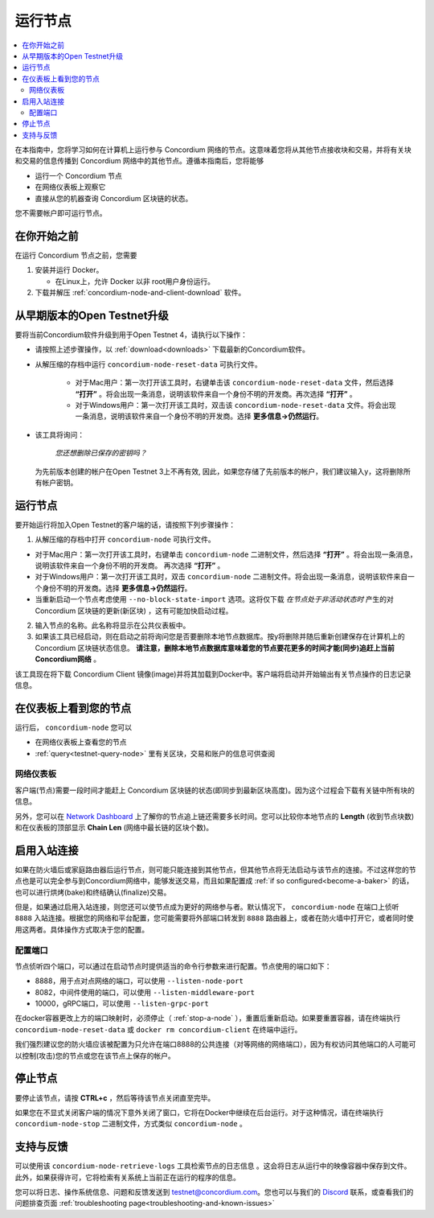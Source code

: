 .. _`Network Dashboard`: https://dashboard.testnet.concordium.com/
.. _Discord: https://discord.gg/xWmQ5tp

.. _run-a-node:

==========
运行节点
==========

.. contents::
   :local:
   :backlinks: none

在本指南中，您将学习如何在计算机上运行参与 Concordium 网络的节点。这意味着您将从其他节点接收块和交易，并将有关块和交易的信息传播到 Concordium 网络中的其他节点。遵循本指南后，您将能够

-  运行一个 Concordium 节点
-  在网络仪表板上观察它
-  直接从您的机器查询 Concordium 区块链的状态。

您不需要帐户即可运行节点。

在你开始之前
================

在运行 Concordium 节点之前，您需要


1. 安装并运行 Docker。

   -  在Linux上，允许 Docker 以非 root用户身份运行。

2. 下载并解压 :ref:`concordium-node-and-client-download` 软件。

从早期版本的Open Testnet升级
===============================================

要将当前Concordium软件升级到用于Open Testnet 4，请执行以下操作：

- 请按照上述步骤操作，以 :ref:`download<downloads>` 下载最新的Concordium软件。


- 从解压缩的存档中运行 ``concordium-node-reset-data`` 可执行文件。

   -  对于Mac用户：第一次打开该工具时，右键单击该  ``concordium-node-reset-data`` 文件，然后选择 **“打开”** 。将会出现一条消息，说明该软件来自一个身份不明的开发商。再次选择 **“打开”** 。
   -  对于Windows用户：第一次打开该工具时，双击该 ``concordium-node-reset-data`` 文件。将会出现一条消息，说明该软件来自一个身份不明的开发商。选择 **更多信息→仍然运行**。

-  该工具将询问：

      *您还想删除已保存的密钥吗？*

   为先前版本创建的帐户在Open Testnet 3上不再有效, 因此，如果您存储了先前版本的帐户，我们建议输入y，这将删除所有帐户密钥。

.. _running-a-node:

运行节点
==============

要开始运行将加入Open Testnet的客户端的话，请按照下列步骤操作：

1. 从解压缩的存档中打开 ``concordium-node`` 可执行文件。

-  对于Mac用户：第一次打开该工具时，右键单击 ``concordium-node`` 二进制文件，然后选择 **“打开”** 。将会出现一条消息，说明该软件来自一个身份不明的开发商。 再次选择 **“打开”** 。
-  对于Windows用户：第一次打开该工具时，双击 ``concordium-node`` 二进制文件。将会出现一条消息，说明该软件来自一个身份不明的开发商。选择 **更多信息→仍然运行**。
-  当重新启动一个节点考虑使用 ``--no-block-state-import`` 选项。这将仅下载 *在节点处于非活动状态时* 产生的对 Concordium 区块链的更新(新区块) ，这有可能加快启动过程。

2. 输入节点的名称。此名称将显示在公共仪表板中。

3. 如果该工具已经启动，则在启动之前将询问您是否要删除本地节点数据库。按y将删除并随后重新创建保存在计算机上的 Concordium 区块链状态信息。 **请注意，删除本地节点数据库意味着您的节点要花更多的时间才能(同步)追赶上当前Concordium网络** 。

该工具现在将下载 Concordium Client 镜像(image)并将其加载到Docker中。客户端将启动并开始输出有关节点操作的日志记录信息。

在仪表板上看到您的节点
=================================

运行后， ``concordium-node`` 您可以

- 在网络仪表板上查看您的节点
-  :ref:`query<testnet-query-node>` 里有关区块，交易和账户的信息可供查阅

网络仪表板
-----------------

客户端(节点)需要一段时间才能赶上 Concordium 区块链的状态(即同步到最新区块高度)。因为这个过程会下载有关链中所有块的信息。

另外，您可以在 `Network Dashboard`_ 上了解你的节点追上链还需要多长时间。您可以比较你本地节点的 **Length** (收到节点块数)和在仪表板的顶部显示 **Chain Len** (网络中最长链的区块个数)。


启用入站连接
============================

如果在防火墙后或家庭路由器后运行节点，则可能只能连接到其他节点，但其他节点将无法启动与该节点的连接。不过这样您的节点也是可以完全参与到Concordium网络中，能够发送交易，而且如果配置成 :ref:`if so configured<become-a-baker>` 的话，也可以进行烘烤(bake)和终结确认(finalize)交易。

但是，如果通过启用入站连接，则您还可以使节点成为更好的网络参与者。默认情况下， ``concordium-node`` 在端口上侦听 ``8888`` 入站连接。根据您的网络和平台配置，您可能需要将外部端口转发到 ``8888`` 路由器上，或者在防火墙中打开它，或者同时使用这两者。具体操作方式取决于您的配置。

配置端口
-----------------

节点侦听四个端口，可以通过在启动节点时提供适当的命令行参数来进行配置。节点使用的端口如下：

- 8888，用于点对点网络的端口，可以使用 ``--listen-node-port``
-  8082，中间件使用的端口，可以使用 ``--listen-middleware-port``
-  10000，gRPC端口，可以使用 ``--listen-grpc-port``

在docker容器更改上方的端口映射时，必须停止（ :ref:`stop-a-node` ），重置后重新启动。如果要重置容器，请在终端执行 ``concordium-node-reset-data`` 或 ``docker rm concordium-client`` 在终端中运行。

我们强烈建议您的防火墙应该被配置为只允许在端口8888的公共连接（对等网络的网络端口），因为有权访问其他端口的人可能可以控制(攻击)您的节点或您在该节点上保存的帐户。

.. _stop-a-node:

停止节点
=================

要停止该节点，请按 **CTRL+c** ，然后等待该节点关闭直至完毕。

如果您在不显式关闭客户端的情况下意外关闭了窗口，它将在Docker中继续在后台运行。对于这种情况，请在终端执行 ``concordium-node-stop`` 二进制文件，方式类似 ``concordium-node`` 。

支持与反馈
==================

可以使用该 ``concordium-node-retrieve-logs`` 工具检索节点的日志信息 。这会将日志从运行中的映像容器中保存到文件。此外，如果获得许可，它将检索有关系统上当前正在运行的程序的信息。

您可以将日志、操作系统信息、问题和反馈发送到 testnet@concordium.com。您也可以与我们的  `Discord`_ 联系，或查看我们的问题排查页面 :ref:`troubleshooting page<troubleshooting-and-known-issues>`
